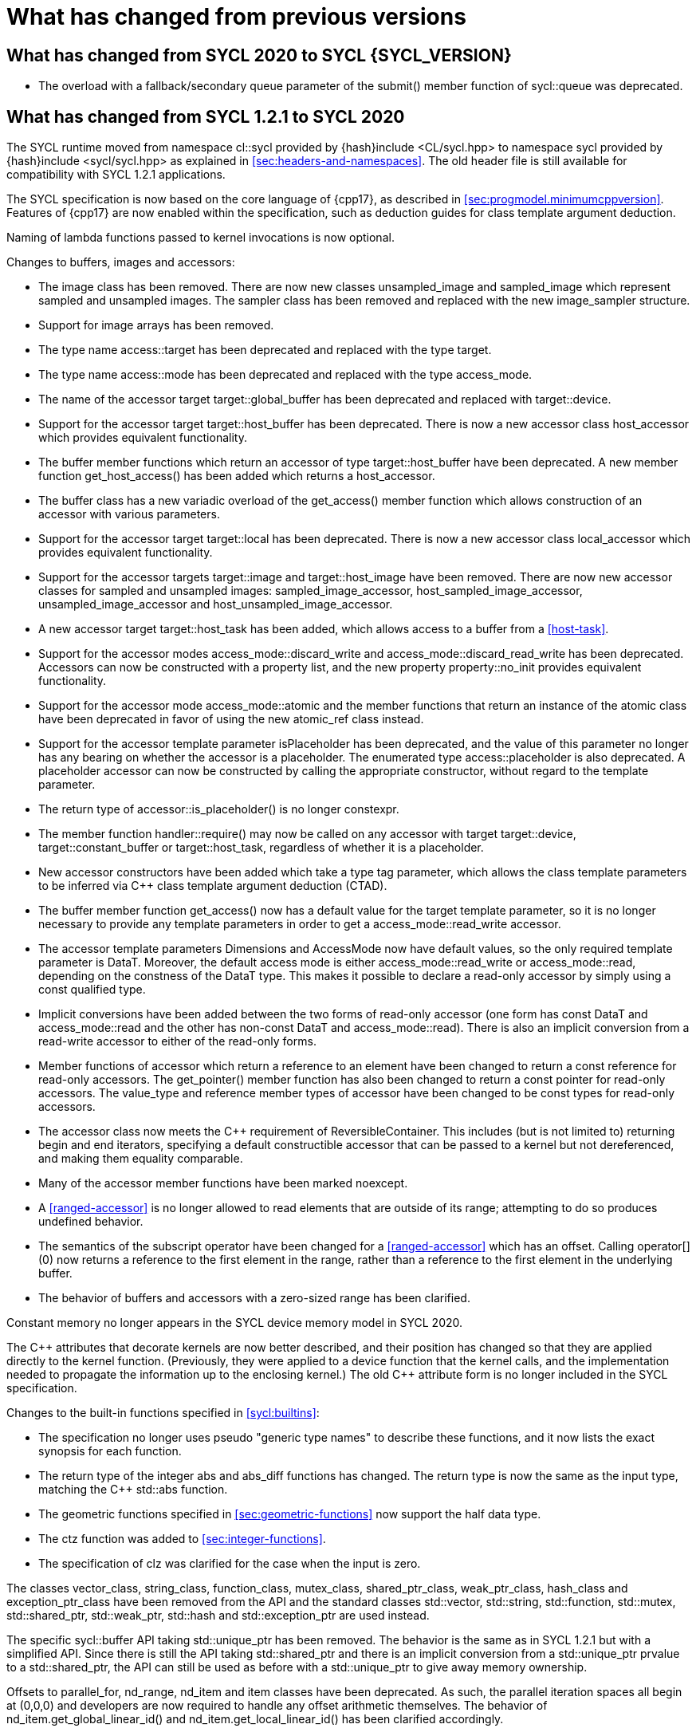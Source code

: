 // %%%%%%%%%%%%%%%%%%%%%%%%%%%% begin what_changed %%%%%%%%%%%%%%%%%%%%%%%%%%%%

[appendix]
[[cha:what-changed-from]]
= What has changed from previous versions

== What has changed from SYCL 2020 to SYCL {SYCL_VERSION}

  * The overload with a fallback/secondary queue parameter of the
    [code]#submit()# member function of [code]#sycl::queue# was deprecated.

== What has changed from SYCL 1.2.1 to SYCL 2020

The SYCL runtime moved from namespace [code]#cl::sycl# provided by
[code]#{hash}include <CL/sycl.hpp># to namespace [code]#sycl# provided by
[code]#{hash}include <sycl/sycl.hpp># as explained in
<<sec:headers-and-namespaces>>.
The old header file is still available for compatibility with SYCL 1.2.1
applications.

The SYCL specification is now based on the core language of {cpp17}, as
described in <<sec:progmodel.minimumcppversion>>.
Features of {cpp17} are now enabled within the specification, such as deduction
guides for class template argument deduction.

Naming of lambda functions passed to kernel invocations is now optional.

Changes to buffers, images and accessors:

  * The [code]#image# class has been removed.
    There are now new classes [code]#unsampled_image# and [code]#sampled_image#
    which represent sampled and unsampled images.
    The [code]#sampler# class has been removed and replaced with the new
    [code]#image_sampler# structure.

  * Support for image arrays has been removed.

  * The type name [code]#access::target# has been deprecated and replaced with
    the type [code]#target#.

  * The type name [code]#access::mode# has been deprecated and replaced with the
    type [code]#access_mode#.

  * The name of the [code]#accessor# target [code]#target::global_buffer# has
    been deprecated and replaced with [code]#target::device#.

  * Support for the [code]#accessor# target [code]#target::host_buffer# has been
    deprecated.
    There is now a new accessor class [code]#host_accessor# which provides
    equivalent functionality.

  * The [code]#buffer# member functions which return an [code]#accessor# of type
    [code]#target::host_buffer# have been deprecated.
    A new member function [code]#get_host_access()# has been added which returns
    a [code]#host_accessor#.

  * The [code]#buffer# class has a new variadic overload of the
    [code]#get_access()# member function which allows construction of an
    [code]#accessor# with various parameters.

  * Support for the [code]#accessor# target [code]#target::local# has been
    deprecated.
    There is now a new accessor class [code]#local_accessor# which provides
    equivalent functionality.

  * Support for the [code]#accessor# targets [code]#target::image# and
    [code]#target::host_image# have been removed.
    There are now new accessor classes for sampled and unsampled images:
    [code]#sampled_image_accessor#, [code]#host_sampled_image_accessor#,
    [code]#unsampled_image_accessor# and [code]#host_unsampled_image_accessor#.

  * A new [code]#accessor# target [code]#target::host_task# has been added,
    which allows access to a [code]#buffer# from a <<host-task>>.

  * Support for the [code]#accessor# modes [code]#access_mode::discard_write#
    and [code]#access_mode::discard_read_write# has been deprecated.
    Accessors can now be constructed with a property list, and the new property
    [code]#property::no_init# provides equivalent functionality.

  * Support for the [code]#accessor# mode [code]#access_mode::atomic# and the
    member functions that return an instance of the [code]#atomic# class have
    been deprecated in favor of using the new [code]#atomic_ref# class instead.

  * Support for the [code]#accessor# template parameter [code]#isPlaceholder#
    has been deprecated, and the value of this parameter no longer has any
    bearing on whether the accessor is a placeholder.
    The enumerated type [code]#access::placeholder# is also deprecated.
    A placeholder accessor can now be constructed by calling the appropriate
    constructor, without regard to the template parameter.

  * The return type of [code]#accessor::is_placeholder()# is no longer
    [code]#constexpr#.

  * The member function [code]#handler::require()# may now be called on any
    [code]#accessor# with target [code]#target::device#,
    [code]#target::constant_buffer# or [code]#target::host_task#, regardless of
    whether it is a placeholder.

  * New [code]#accessor# constructors have been added which take a type tag
    parameter, which allows the class template parameters to be inferred via
    {cpp} class template argument deduction (CTAD).

  * The [code]#buffer# member function [code]#get_access()# now has a default
    value for the [code]#target# template parameter, so it is no longer
    necessary to provide any template parameters in order to get a
    [code]#access_mode::read_write# accessor.

  * The [code]#accessor# template parameters [code]#Dimensions# and
    [code]#AccessMode# now have default values, so the only required template
    parameter is [code]#DataT#.
    Moreover, the default access mode is either [code]#access_mode::read_write#
    or [code]#access_mode::read#, depending on the constness of the
    [code]#DataT# type.
    This makes it possible to declare a read-only accessor by simply using a
    [code]#const# qualified type.

  * Implicit conversions have been added between the two forms of read-only
    [code]#accessor# (one form has [code]#const DataT# and
    [code]#access_mode::read# and the other has non-const [code]#DataT# and
    [code]#access_mode::read#).
    There is also an implicit conversion from a read-write [code]#accessor# to
    either of the read-only forms.

  * Member functions of [code]#accessor# which return a reference to an element
    have been changed to return a [code]#const# reference for read-only
    accessors.
    The [code]#get_pointer()# member function has also been changed to return a
    [code]#const# pointer for read-only accessors.
    The [code]#value_type# and [code]#reference# member types of
    [code]#accessor# have been changed to be [code]#const# types for read-only
    accessors.

  * The [code]#accessor# class now meets the {cpp} requirement of
    [code]#ReversibleContainer#.
    This includes (but is not limited to) returning [code]#begin# and
    [code]#end# iterators, specifying a default constructible accessor that can
    be passed to a kernel but not dereferenced, and making them equality
    comparable.

  * Many of the [code]#accessor# member functions have been marked
    [code]#noexcept#.

  * A <<ranged-accessor>> is no longer allowed to read elements that are outside
    of its range; attempting to do so produces undefined behavior.

  * The semantics of the subscript operator have been changed for a
    <<ranged-accessor>> which has an offset.
    Calling [code]#operator[](0)# now returns a reference to the first element
    in the range, rather than a reference to the first element in the underlying
    buffer.

  * The behavior of buffers and accessors with a zero-sized range has been
    clarified.

Constant memory no longer appears in the SYCL device memory model in SYCL 2020.

The {cpp} attributes that decorate kernels are now better described, and their
position has changed so that they are applied directly to the kernel function.
(Previously, they were applied to a device function that the kernel calls, and
the implementation needed to propagate the information up to the enclosing
kernel.)
The old {cpp} attribute form is no longer included in the SYCL specification.

Changes to the built-in functions specified in <<sycl:builtins>>:

  * The specification no longer uses pseudo "generic type names" to describe
    these functions, and it now lists the exact synopsis for each function.

  * The return type of the integer [code]#abs# and [code]#abs_diff# functions
    has changed.
    The return type is now the same as the input type, matching the {cpp}
    [code]#std::abs# function.

  * The geometric functions specified in <<sec:geometric-functions>> now support
    the [code]#half# data type.

  * The [code]#ctz# function was added to <<sec:integer-functions>>.

  * The specification of [code]#clz# was clarified for the case when the input
    is zero.

The classes [code]#vector_class#, [code]#string_class#, [code]#function_class#,
[code]#mutex_class#, [code]#shared_ptr_class#, [code]#weak_ptr_class#,
[code]#hash_class# and [code]#exception_ptr_class# have been removed from the
API and the standard classes [code]#std::vector#, [code]#std::string#,
[code]#std::function#, [code]#std::mutex#, [code]#std::shared_ptr#,
[code]#std::weak_ptr#, [code]#std::hash# and [code]#std::exception_ptr# are used
instead.

The specific [code]#sycl::buffer# API taking [code]#std::unique_ptr# has been
removed.
The behavior is the same as in SYCL 1.2.1 but with a simplified API.
Since there is still the API taking [code]#std::shared_ptr# and there is an
implicit conversion from a [code]#std::unique_ptr# prvalue to a
[code]#std::shared_ptr#, the API can still be used as before with a
[code]#std::unique_ptr# to give away memory ownership.

Offsets to [code]#parallel_for#, [code]#nd_range#, [code]#nd_item# and
[code]#item# classes have been deprecated.
As such, the parallel iteration spaces all begin at [code]#(0,0,0)# and
developers are now required to handle any offset arithmetic themselves.
The behavior of [code]#nd_item.get_global_linear_id()# and
[code]#nd_item.get_local_linear_id()# has been clarified accordingly.

Unified Shared Memory (USM), in <<sec:usm>>, has been added as a pointer-based
strategy for data management.
It defines several types of allocations with various accessibility rules for
host and devices.
USM is meant to complement buffers, not replace them.

The [code]#queue# class received a new [code]#property# that requires in-order
semantics for a queue where operations are executed in the order in which they
are submitted.

The [code]#queue# class received several new member functions to invoke kernels
directly on a queue objects instead of inside a command group handler in the
[code]#submit# member function.

The [code]#queue# constructor overloads that accept both a [code]#context# and a
[code]#device# parameter have been broadened to allow the device to be either a
device that is in the context or a <<descendent-device>> of a device that is in
the context.

The [code]#program# class has been removed and replaced with a new class
[code]#kernel_bundle#, which provides similar functionality in a type-safe and
thread-safe way.
The [code]#kernel# class has changed, and some member functions have been
removed.

Support has been added for <<specialization-constant,specialization-constants>>,
which allow a <<sycl-kernel-function>> to use constant variables whose values
aren't known until the kernel is invoked.
A <<sycl-kernel-function>> can now take an optional parameter of type
[code]#kernel_handler#, which allows the kernel to read the values of
<<specialization-constant,specialization-constants>>.

The constructors for SYCL [code]#context# and [code]#queue# are made
[code]#explicit# to prevent ambiguities in the selected constructor resulting
from implicit type conversion.

The requirement for {cpp} standard layout for data shared between host and
devices has been relaxed.
SYCL now requires data shared between host and devices to be <<device-copyable>>
as defined <<sec::device.copyable>>.

The concept of a <<group>> of <<work-item,work-items>> was generalized to
include <<work-group,work-groups>> and <<sub-group,sub-groups>>.
A <<work-group>> is represented by the [code]#sycl::group# class as in SYCL
1.2.1, and a <<sub-group>> is represented by the new [code]#sycl::sub_group#
class.

The [code]#host_task# member function for the [code]#queue# has been introduced
for en-queueing <<host-task,host tasks>> on a <<queue>> to schedule the
<<sycl-runtime>> to invoke native {cpp} functions, conforming to the SYCL memory
model.
<<host-task,Host-tasks>> also support interoperability with the native
<<backend>> objects associated at that point in the DAG using the optional
[code]#interop_handle# class.

A library of algorithms based on the {cpp17} algorithms library was introduced
in <<sec:algorithms>>.
These algorithms provide a simple way for developers to apply common parallel
algorithms using the work-items of a group.

The definition of the [code]#sycl::group# class was modified to support the new
group functions in <<sec:group-functions>>.
New member types and variables were added to enable generic programming, and
member functions were updated to encapsulate all functionality tied to
<<work-group,work-groups>> in the [code]#sycl::group# class.
See <<table.members.group>> for details.

The [code]#barrier# and [code]#mem_fence# member functions of the
[code]#nd_item# class have been removed.
The [code]#barrier# member function has been replaced by the
[code]#group_barrier()# function, which can be used to block work-items in
either <<work-group, work-groups>> or <<sub-group, sub-groups>> until all
work-items in the group arrive at the barrier.
The [code]#mem_fence# member function has been replaced by the
[code]#atomic_fence# function, which is more closely aligned with
[code]#std::atomic_thread_fence# and offers control over memory ordering and
scope.

Changes in the SYCL [code]#vec# class described in <<sec:vector.type>>:

  * [code]#operator[]# was added;
  * unary [code]#pass:[operator+()]# and [code]#operator-()# were added;

The device selection now relies on a simpler API based on ranking functions used
as <<device-selector,device selectors>> described in <<sec:device-selector>>.

A new device selector utility has been added to <<sec:device-selector>>, the
[code]#aspect_selector#, which returns a selector object that only selects
devices that have all the requested aspects.

The device query [code]#info::fp_config::correctly_rounded_divide_sqrt# has been
deprecated.

A new reduction library consisting of the [code]#reduction# function and
[code]#reducer# class was introduced to simplify the expression of variables
with <<reduction>> semantics in SYCL kernels.
See <<sec:reduction>>.

The [code]#atomic# class from SYCL 1.2.1 was deprecated in favor of a new
[code]#atomic_ref# interface.

The SYCL exception class hierarchy has been condensed into a single exception
type: [code]#exception#.
[code]#exception# now derives from [code]#std::exception#.
The variety of errors are now provided via error codes, which aligns with the
{cpp} error code mechanism.

The new error code mechanism now also generalizes the previous
[code]#get_cl_code# interface to provide a generic interface way for querying
backend-specific error codes.

Default asynchronous error handling behavior is now defined, so that
asynchronous errors will cause abnormal program termination even if a
user-defined asynchronous handler function is not defined.
This prevents asynchronous errors from being silently lost during early stages
of application development.

Kernel invocation functions, such as [code]#parallel_for#, now take kernel
functions by [code]#const# reference.
Kernel functions must now have a [code]#const#-qualified [code]#operator()#, and
are allowed to be copied zero or more times by an implementation.
These clarifications allow implementations to have flexibility for specific
devices, and define what users should expect with kernel functors.
Specifically, kernel functors can not be marked as [code]#mutable#, and sharing
of data between work-items should not be attempted through state stored within a
kernel functor.

A new concept called device <<aspect,aspects>> has been added, which tells the
set of optional features a device supports.
This new mechanism replaces the [code]#has_extension()# function and some uses
of [code]#get_info()#.

There is a new <<chapter.extensions>> which describes how extensions to the SYCL
language can be added by vendors and by the Khronos Group.

A [code]#queue# constructor has been added that takes both a [code]#device# and
[code]#context#, to simplify interfacing with libraries.

The [code]#parallel_for# interface has been simplified in some forms to accept a
braced initializer list in place of a [code]#range#, and to always take
[code]#item# arguments.
Kernel invocation functions have also been modified to accept generic lambda
expressions.
Implicit conversions from one-dimensional [code]#item# and one-dimensional
[code]#id# to scalar types have been defined.
All of these modifications lead to simpler SYCL code in common use cases.

The behaviour of executing a kernel over a [code]#range# or [code]#nd_range#
with index space of zero has been clarified.

Some device-specific queries have been renamed to more clearly be
"`device-specific kernel`" [code]#get_info# queries
([code]#info::kernel_device_specific#) instead of "`work-group`"
([code]#get_workgroup_info#) and sub-group ([code]#get_sub_group_info#) queries.

A new math array type [code]#marray# has been defined to begin disambiguation of
the multiple possible interpretations of how [code]#sycl::vec# should be
interpreted and implemented.

Changes in SYCL address spaces:

  * the address space meaning has been significantly improved;
  * the generic address space was introduced;
  * the constant address space was deprecated;
  * behavior of unannotated pointer/reference (raw pointer/reference) is now
    dependent on the compilation mode.
    The compiler can either interpret unannotated pointer/reference has
    addressing the generic address space or to be deduced;
  * some ambiguities in the address space deduction were clarified.
    Notably that deduced type does not affect the user-provided type.

Changes in [code]#multi_ptr# interface:

  * addition of [code]#access::address_space::generic_space# to represent the
    generic address space;
  * deprecation of [code]#access::address_space::constant_space#;
  * an extra template parameter to allow to select a flavor of the
    [code]#multi_ptr# interface.
    There are now 3 different interfaces:
  ** interface exposing undecorated types.
     Returned pointer and reference are not annotated by an address space;
  ** interface exposing decorated types.
     Returned pointer and reference are annotated by an address space;
  ** legacy 1.2.1 interface (deprecated).
  * deprecation of the 1.2.1 interface;
  * deprecation of [code]#constant_ptr#;
  * [code]#global_ptr#, [code]#local_ptr# and [code]#private_ptr# alias take the
    new extra parameter;
  * addition of the [code]#address_space_cast# free function to cast undecorated
    pointer to [code]#multi_ptr#;
  * addition of construction/conversion operator for the generic address space;
  * removal of the constructor and assignment operator taking an unannotated
    pointer;
  * implicit conversion to a pointer is now deprecated.
    [code]#get# should be used instead;
  * the return type of the member function [code]#get# now depends on the
    selected interface.
  * addition of the member function [code]#get_raw# which returns the underlying
    pointer as an unannotated pointer;
  * addition of the member function [code]#get_decorated# which returns the
    underlying pointer as an annotated pointer;
  * addition of the subscript operator providing random access.

The [code]#cl::sycl::byte# has been deprecated and now the {cpp17}
[code]#std::byte# should be used instead.

A SYCL implementation is no longer required to provide a host device.
Instead, an implementation is only required to provide at least one device.
Implementations are still allowed to provide devices that are implemented on the
host, but it is no longer required.
The specification no longer defines any special semantics for a "host device"
and APIs specific to the host device have been removed.

The default constructors for the [code]#device# and [code]#platform# classes
have been changed to construct a copy of the default device and a copy of the
platform containing the default device.
Previously, they returned a copy of the host device and a copy of the platform
containing the host device.
The default constructor for the [code]#event# class has also been changed to
construct an event that comes from a default-constructed [code]#queue#.
Previously, it constructed an event that used the host backend.

Explicit copy functions of the handler class have also been introduced to the
queue class as shortcuts for the handler ones.
This is enabled by the improved placeholder accessors to help reduce code
verbosity in certain cases because the shortcut functions implicitly create a
command group and call [code]#handler::require#.

Information query descriptors have been changed to structures under namespaces
named accordingly.
[code]#param_traits# has been removed and the return type of an information
query is now contained in the descriptor.
The [code]#sycl::info::device::max_work_item_sizes# is now a template that takes
a dimension parameter corresponding to the number of dimensions of the work-item
size maxima.

Changes to retrieving size information:

  * all [code]#get_size()# member functions have been deprecated and replaced
    with [code]#byte_size()#, which is marked [code]#noexcept#;
  * all [code]#get_count()# member functions have been deprecated and replaced
    with [code]#size()#, which is marked [code]#noexcept#;
  * in the [code]#vec# class the functions [code]#byte_size()# and
    [code]#size()# are now static member functions;
  * in the [code]#stream# class [code]#get_size()# has been deprecated in favor
    of [code]#size()#, whereas [code]#stream::byte_size()# is not available;
  * accessors for sampled and unsampled images only define [code]#size()# and
    not [code]#byte_size()#.

The device descriptors [code]#info::device::max_constant_buffer_size# and
[code]#info::device::max_constant_args# are deprecated in SYCL 2020.

The [code]#buffer_allocator# is now templated on the data type and follows the
C++ named requirement [code]#Allocator#.

// Expose various workarounds showing how to typeset +, ++ and -- The
The SYCL [code]#id# and [code]#range# have now unary pass:quotes[[code\]#+#] and
[code]#-# operations, prefix [code]#&#x2b;&#x2b;# and [code]#&#x2d;&#x2d;#
operations, postfix pass:quotes[[code\]#++#] and pass:quotes[[code\]#--#]
operations which were forgotten in SYCL 1.2.1.

In SYCL 1.2.1, the [code]#handler::copy()# overload with two [code]#accessor#
parameters did not clearly specify which accessor's size determines the amount
of memory that is copied.
The spec now clarifies that the [code]#src# accessor's size is used.

// %%%%%%%%%%%%%%%%%%%%%%%%%%%% end what_changed %%%%%%%%%%%%%%%%%%%%%%%%%%%%
